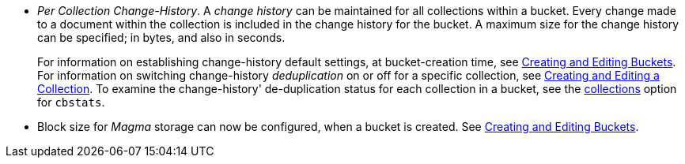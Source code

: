 * _Per Collection Change-History_.
A _change history_ can be maintained for all collections within a bucket.
Every change made to a document within the collection is included in the change history for the bucket.
A maximum size for the change history can be specified; in bytes, and also in seconds.
+
For information on establishing change-history default settings, at bucket-creation time, see xref:rest-api:rest-bucket-create.adoc[Creating and Editing Buckets].
For information on switching change-history _deduplication_ on or off for a specific collection, see xref:rest-api:creating-a-collection.adoc[Creating and Editing a Collection].
To examine the change-history' de-duplication status for each collection in a bucket, see the xref:cli:cbstats/cbstats-collections.adoc[collections] option for `cbstats`.

* Block size for _Magma_ storage can now be configured, when a bucket is created.
See xref:rest-api:rest-bucket-create.adoc[Creating and Editing Buckets].
